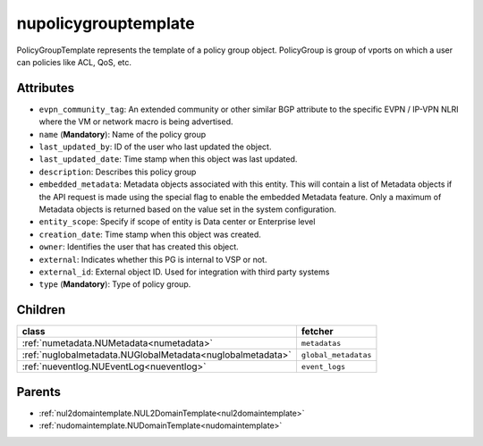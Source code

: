 .. _nupolicygrouptemplate:

nupolicygrouptemplate
===========================================

.. class:: nupolicygrouptemplate.NUPolicyGroupTemplate(bambou.nurest_object.NUMetaRESTObject,):

PolicyGroupTemplate represents the template of a policy group object. PolicyGroup is group of vports on which a user can policies like ACL, QoS, etc.


Attributes
----------


- ``evpn_community_tag``: An extended community or other similar BGP attribute to the specific EVPN / IP-VPN NLRI where the VM or network macro is being advertised.

- ``name`` (**Mandatory**): Name of the policy group

- ``last_updated_by``: ID of the user who last updated the object.

- ``last_updated_date``: Time stamp when this object was last updated.

- ``description``: Describes this policy group

- ``embedded_metadata``: Metadata objects associated with this entity. This will contain a list of Metadata objects if the API request is made using the special flag to enable the embedded Metadata feature. Only a maximum of Metadata objects is returned based on the value set in the system configuration.

- ``entity_scope``: Specify if scope of entity is Data center or Enterprise level

- ``creation_date``: Time stamp when this object was created.

- ``owner``: Identifies the user that has created this object.

- ``external``: Indicates whether this PG is internal to VSP or not.

- ``external_id``: External object ID. Used for integration with third party systems

- ``type`` (**Mandatory**): Type of policy group.




Children
--------

================================================================================================================================================               ==========================================================================================
**class**                                                                                                                                                      **fetcher**

:ref:`numetadata.NUMetadata<numetadata>`                                                                                                                         ``metadatas`` 
:ref:`nuglobalmetadata.NUGlobalMetadata<nuglobalmetadata>`                                                                                                       ``global_metadatas`` 
:ref:`nueventlog.NUEventLog<nueventlog>`                                                                                                                         ``event_logs`` 
================================================================================================================================================               ==========================================================================================



Parents
--------


- :ref:`nul2domaintemplate.NUL2DomainTemplate<nul2domaintemplate>`

- :ref:`nudomaintemplate.NUDomainTemplate<nudomaintemplate>`


